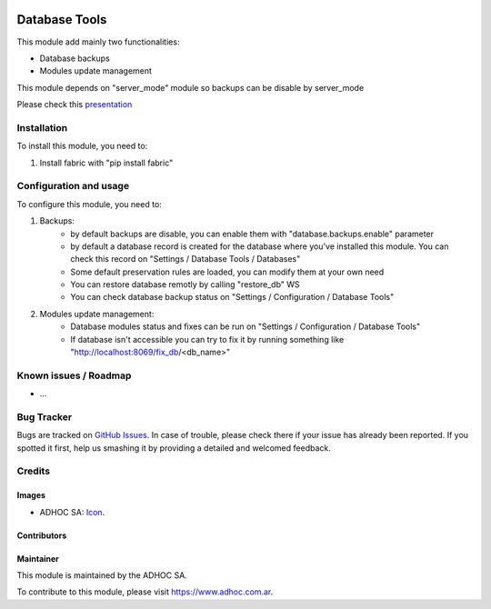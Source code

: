 .. image:: https://img.shields.io/badge/licence-AGPL--3-blue.svg
   :target: http://www.gnu.org/licenses/agpl-3.0-standalone.html
   :alt: License: AGPL-3

==============
Database Tools
==============

This module add mainly two functionalities:

* Database backups
* Modules update management

This module depends on "server_mode" module so backups can be disable by server_mode

Please check this `presentation
<https://docs.google.com/presentation/d/1_moDG_l9DJYio48vebAR15mhARFt-UT3h6qQYON0vEk/pub?start=false&loop=false&delayms=3000>`_

Installation
============

To install this module, you need to:

#. Install fabric with "pip install fabric"

Configuration and usage
=======================

To configure this module, you need to:

#. Backups:
    * by default backups are disable, you can enable them with "database.backups.enable" parameter
    * by default a database record is created for the database where you've installed this module. You can check this record on "Settings / Database Tools / Databases"
    * Some default preservation rules are loaded, you can modify them at your own need
    * You can restore database remotly by calling "restore_db" WS
    * You can check database backup status on "Settings / Configuration / Database Tools"
#. Modules update management:
    * Database modules status and fixes can be run on "Settings / Configuration / Database Tools"
    * If database isn't accessible you can try to fix it by running something like "http://localhost:8069/fix_db/<db_name>"

.. image:: https://odoo-community.org/website/image/ir.attachment/5784_f2813bd/datas
   :alt: Try me on Runbot
   :target: https://runbot.adhoc.com.ar/

.. repo_id is available in https://github.com/OCA/maintainer-tools/blob/master/tools/repos_with_ids.txt
.. branch is "8.0" for example

Known issues / Roadmap
======================

* ...

Bug Tracker
===========

Bugs are tracked on `GitHub Issues
<https://github.com/ingadhoc/{project_repo}/issues>`_. In case of trouble, please
check there if your issue has already been reported. If you spotted it first,
help us smashing it by providing a detailed and welcomed feedback.

Credits
=======

Images
------

* ADHOC SA: `Icon <http://fotos.subefotos.com/83fed853c1e15a8023b86b2b22d6145bo.png>`_.

Contributors
------------


Maintainer
----------

.. image:: http://fotos.subefotos.com/83fed853c1e15a8023b86b2b22d6145bo.png
   :alt: Odoo Community Association
   :target: https://www.adhoc.com.ar

This module is maintained by the ADHOC SA.

To contribute to this module, please visit https://www.adhoc.com.ar.